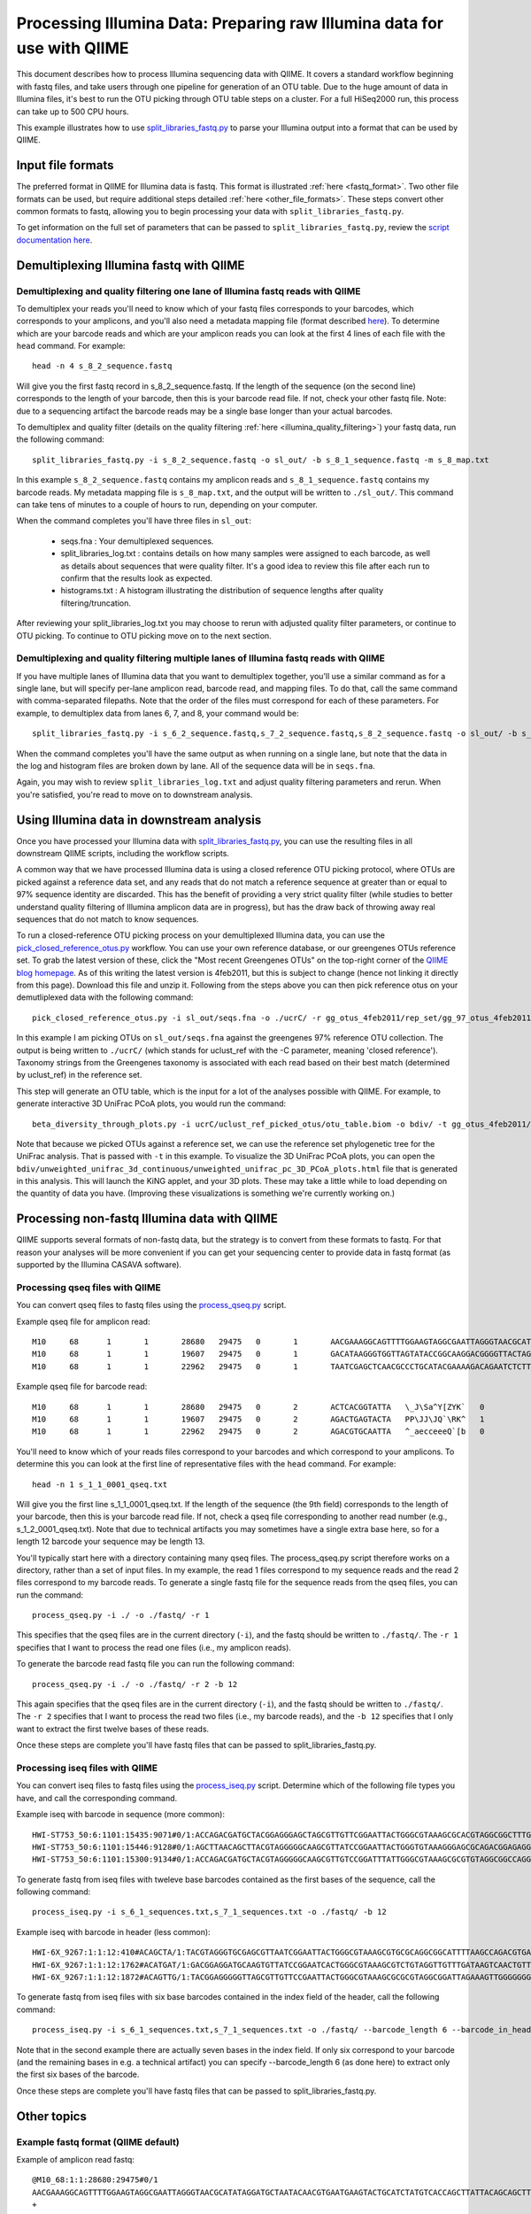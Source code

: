 .. _processing_illumina_data:

========================================================================
Processing Illumina Data: Preparing raw Illumina data for use with QIIME
========================================================================

This document describes how to process Illumina sequencing data with QIIME. It covers a standard workflow beginning with fastq files, and take users through one pipeline for generation of an OTU table. Due to the huge amount of data in Illumina files, it's best to run the OTU picking through OTU table steps on a cluster. For a full HiSeq2000 run, this process can take up to 500 CPU hours.

This example illustrates how to use `split_libraries_fastq.py <../scripts/split_libraries_fastq.html>`_ to parse your Illumina output into a format that can be used by QIIME. 

Input file formats
^^^^^^^^^^^^^^^^^^
The preferred format in QIIME for Illumina data is fastq. This format is illustrated :ref:`here <fastq_format>`. Two other file formats can be used, but require additional steps detailed :ref:`here <other_file_formats>`. These steps convert other common formats to fastq, allowing you to begin processing your data with ``split_libraries_fastq.py``. 

To get information on the full set of parameters that can be passed to ``split_libraries_fastq.py``, review the `script documentation here <../scripts/split_libraries_fastq.html>`_.

Demultiplexing Illumina fastq with QIIME
^^^^^^^^^^^^^^^^^^^^^^^^^^^^^^^^^^^^^^^^

Demultiplexing and quality filtering one lane of Illumina fastq reads with QIIME
--------------------------------------------------------------------------------

To demultiplex your reads you'll need to know which of your fastq files corresponds to your barcodes, which corresponds to your amplicons, and you'll also need a metadata mapping file (format described `here <../documentation/file_formats.html#metadata-mapping-files>`_). To determine which are your barcode reads and which are your amplicon reads you can look at the first 4 lines of each file with the ``head`` command. For example::

	head -n 4 s_8_2_sequence.fastq
	
Will give you the first fastq record in s_8_2_sequence.fastq. If the length of the sequence (on the second line) corresponds to the length of your barcode, then this is your barcode read file. If not, check your other fastq file. Note: due to a sequencing artifact the barcode reads may be a single base longer than your actual barcodes. 

To demultiplex and quality filter (details on the quality filtering :ref:`here <illumina_quality_filtering>`) your fastq data, run the following command::

	split_libraries_fastq.py -i s_8_2_sequence.fastq -o sl_out/ -b s_8_1_sequence.fastq -m s_8_map.txt
	
In this example ``s_8_2_sequence.fastq`` contains my amplicon reads and ``s_8_1_sequence.fastq`` contains my barcode reads. My metadata mapping file is ``s_8_map.txt``, and the output will be written to ``./sl_out/``. This command can take tens of minutes to a couple of hours to run, depending on your computer. 

When the command completes you'll have three files in ``sl_out``:

 * seqs.fna : Your demultiplexed sequences.
 * split_libraries_log.txt : contains details on how many samples were assigned to each barcode, as well as details about sequences that were quality filter. It's a good idea to review this file after each run to confirm that the results look as expected.
 * histograms.txt : A histogram illustrating the distribution of sequence lengths after quality filtering/truncation.

After reviewing your split_libraries_log.txt you may choose to rerun with adjusted quality filter parameters, or continue to OTU picking. To continue to OTU picking move on to the next section.


Demultiplexing and quality filtering multiple lanes of Illumina fastq reads with QIIME
--------------------------------------------------------------------------------------

If you have multiple lanes of Illumina data that you want to demultiplex together, you'll use a similar command as for a single lane, but will specify per-lane amplicon read, barcode read, and mapping files. To do that, call the same command with comma-separated filepaths. Note that the order of the files must correspond for each of these parameters. For example, to demultiplex data from lanes 6, 7, and 8, your command would be::

	split_libraries_fastq.py -i s_6_2_sequence.fastq,s_7_2_sequence.fastq,s_8_2_sequence.fastq -o sl_out/ -b s_6_1_sequence.fastq,s_7_1_sequence.fastq,s_8_1_sequence.fastq -m s_6_map.txt,s_7_map.txts_8_map.txt
	
When the command completes you'll have the same output as when running on a single lane, but note that the data in the log and histogram files are broken down by lane. All of the sequence data will be in ``seqs.fna``.

Again, you may wish to review ``split_libraries_log.txt`` and adjust quality filtering parameters and rerun. When you're satisfied, you're read to move on to downstream analysis.

Using Illumina data in downstream analysis
^^^^^^^^^^^^^^^^^^^^^^^^^^^^^^^^^^^^^^^^^^

Once you have processed your Illumina data with `split_libraries_fastq.py <../scripts/split_libraries_fastq.html>`_, you can use the resulting files in all downstream QIIME scripts, including the workflow scripts.

A common way that we have processed Illumina data is using a closed reference OTU picking protocol, where OTUs are picked against a reference data set, and any reads that do not match a reference sequence at greater than or equal to 97% sequence identity are discarded. This has the benefit of providing a very strict quality filter (while studies to better understand quality filtering of Illumina amplicon data are in progress), but has the draw back of throwing away real sequences that do not match to know sequences.

To run a closed-reference OTU picking process on your demultiplexed Illumina data, you can use the `pick_closed_reference_otus.py <../scripts/pick_closed_reference_otus.html>`_ workflow. You can use your own reference database, or our greengenes OTUs reference set. To grab the latest version of these, click the "Most recent Greengenes OTUs" on the top-right corner of the `QIIME blog homepage <http://blog.qiime.org>`_. As of this writing the latest version is 4feb2011, but this is subject to change (hence not linking it directly from this page). Download this file and unzip it. Following from the steps above you can then pick reference otus on your demutliplexed data with the following command::

	pick_closed_reference_otus.py -i sl_out/seqs.fna -o ./ucrC/ -r gg_otus_4feb2011/rep_set/gg_97_otus_4feb2011.fasta -t gg_otus_4feb2011/taxonomies/greengenes_tax.txt
	
In this example I am picking OTUs on ``sl_out/seqs.fna`` against the greengenes 97% reference OTU collection. The output is being written to ``./ucrC/`` (which stands for uclust_ref with the -C parameter, meaning 'closed reference'). Taxonomy strings from the Greengenes taxonomy is associated with each read based on their best match (determined by uclust_ref) in the reference set. 

This step will generate an OTU table, which is the input for a lot of the analyses possible with QIIME. For example, to generate interactive 3D UniFrac PCoA plots, you would run the command::

	beta_diversity_through_plots.py -i ucrC/uclust_ref_picked_otus/otu_table.biom -o bdiv/ -t gg_otus_4feb2011/trees/gg_97_otus_4feb2011.tre -m ./s_8_map.txt
	
Note that because we picked OTUs against a reference set, we can use the reference set phylogenetic tree for the UniFrac analysis. That is passed with ``-t`` in this example. To visualize the 3D UniFrac PCoA plots, you can open the ``bdiv/unweighted_unifrac_3d_continuous/unweighted_unifrac_pc_3D_PCoA_plots.html`` file that is generated in this analysis. This will launch the KiNG applet, and your 3D plots. These may take a little while to load depending on the quantity of data you have. (Improving these visualizations is something we're currently working on.)

.. _other_file_formats:

Processing non-fastq Illumina data with QIIME
^^^^^^^^^^^^^^^^^^^^^^^^^^^^^^^^^^^^^^^^^^^^^
QIIME supports several formats of non-fastq data, but the strategy is to convert from these formats to fastq. For that reason your analyses will be more convenient if you can get your sequencing center to provide data in fastq format (as supported by the Illumina CASAVA software).


Processing qseq files with QIIME
--------------------------------

You can convert qseq files to fastq files using the `process_qseq.py <../scripts/process_qseq.html>`_ script. 

Example qseq file for amplicon read::

	M10	68	1	1	28680	29475	0	1	AACGAAAGGCAGTTTTGGAAGTAGGCGAATTAGGGTAACGCATATAGGATGCTAATACAACGTGAATGAAGTACTGCATCTATGTCACCAGCTTATTACAGCAGCTTGTCATACATGGCCGTACAGGAAACACACATCATAGCATCACACGA	BBBBBBBBBBBBBBBBBBBBBBBBBBBBBBBBBBBBBBBBBBBBBBBBBBBBBBBBBBBBBBBBBBBBBBBBBBBBBBBBBBBBBBBBBBBBBBBBBBBBBBBBBBBBBBBBBBBBBBBBBBBBBBBBBBBBBBBBBBBBBBBBBBBBBBBB	0
	M10	68	1	1	19607	29475	0	1	GACATAAGGGTGGTTAGTATACCGGCAAGGACGGGGTTACTAGTGACGTCCTTCCCCGTATGCCGGGCAATAATGTTTATGTTGGTTTCATGGTTTGGTCTAACTTTACCGCTACTAAATGCTGCGGATTGGTTTCGCTGAATCAGATTATT	Z__c\JQ`cc[[_[bfff[[`Qbdge_YYOOHO^cF[FUb_VHMHV`T`dBBBBBBBBBBBBBBBBBBBBBBBBBBBBBBBBBBBBBBBBBBBBBBBBBBBBBBBBBBBBBBBBBBBBBBBBBBBBBBBBBBBBBBBBBBBBBBBBBBBBBB	1
	M10	68	1	1	22962	29475	0	1	TAATCGAGCTCAACGCCCTGCATACGAAAAGACAGAATCTCTTGCAAGATGTTGGTGCGGTTAGCCAGCTGCTTATGGAAGCCAAGCATTGGGGATTGAGAAAGAGTAGAAATGCCACAAGCCTCAATAGCAGGTTTAAGAGCCTCGATACG	JJY````JO[`bab`b`bbaaaaa`\`a`OVT``]]`aa^aI\HMMMWWHHNNNGLL\`________\Z^]]^^^^^^GX]\QTXXZ[YZ^^XZ[Z^\Z^GW\^^\\^^^VZ\Y^^^^\\\\[^[\\\^VWYWWXWWZYZW^[X^\\Z^[TQ	0

Example qseq file for barcode read::
	
	M10	68	1	1	28680	29475	0	2	ACTCACGGTATTA	\_J\Sa^Y[ZYK`	0
	M10	68	1	1	19607	29475	0	2	AGACTGAGTACTA	PP\JJ\JQ`\RK^	1
	M10	68	1	1	22962	29475	0	2	AGACGTGCAATTA	^_aecceeeQ`[b	0
	
You'll need to know which of your reads files correspond to your barcodes and which correspond to your amplicons. To determine this you can look at the first line of representative files with the ``head`` command. For example::

	head -n 1 s_1_1_0001_qseq.txt

Will give you the first line s_1_1_0001_qseq.txt. If the length of the sequence (the 9th field) corresponds to the length of your barcode, then this is your barcode read file. If not, check a qseq file corresponding to another read number (e.g., s_1_2_0001_qseq.txt). Note that due to technical artifacts you may sometimes have a single extra base here, so for a length 12 barcode your sequence may be length 13.

You'll typically start here with a directory containing many qseq files. The process_qseq.py script therefore works on a directory, rather than a set of input files. In my example, the read 1 files correspond to my sequence reads and the read 2 files correspond to my barcode reads. To generate a single fastq file for the sequence reads from the qseq files, you can run the command::

	process_qseq.py -i ./ -o ./fastq/ -r 1
	
This specifies that the qseq files are in the current directory (``-i``), and the fastq should be written to ``./fastq/``. The ``-r 1`` specifies that I want to process the read one files (i.e., my amplicon reads).

To generate the barcode read fastq file you can run the following command::

	process_qseq.py -i ./ -o ./fastq/ -r 2 -b 12
	
This again specifies that the qseq files are in the current directory (``-i``), and the fastq should be written to ``./fastq/``. The ``-r 2`` specifies that I want to process the read two files (i.e., my barcode reads), and the ``-b 12`` specifies that I only want to extract the first twelve bases of these reads. 

Once these steps are complete you'll have fastq files that can be passed to split_libraries_fastq.py.

Processing iseq files with QIIME
--------------------------------

You can convert iseq files to fastq files using the `process_iseq.py <../scripts/process_iseq.html>`_ script. Determine which of the following file types you have, and call the corresponding command.

Example iseq with barcode in sequence (more common)::

	HWI-ST753_50:6:1101:15435:9071#0/1:ACCAGACGATGCTACGGAGGGAGCTAGCGTTGTTCGGAATTACTGGGCGTAAAGCGCACGTAGGCGGCTTTGTAAGTTAGAGGTGAAAGCCTGGAGCTCAAC:gggggggfggdegggggggggggggggggggegggggggggegggggggeggcccccFUZSU_]]^^ggggggdggdgeeeccYacadcbeddceegggeeg
	HWI-ST753_50:6:1101:15446:9128#0/1:AGCTTAACAGCTTACGTAGGGGGCAAGCGTTATCCGGAATTACTGGGTGTAAAGGGAGCGCAGACGGAGAGGCAAGTCAGCTGTGAAAACTCCAGGCTTAAC:BBBBBBBBBBBB`_```_I^HM^`__`____I^^_`_`N``_______`__`___`_\_`G_^L^^^FDJTI^^^ZW^G^BBBBBBBBBBBBBBBBBBBBBB
	HWI-ST753_50:6:1101:15300:9134#0/1:ACCAGACGATGCTACGTAGGGGGCAAGCGTTGTCCGGATTTATTGGGCGTAAAGCGCGTGTAGGCGGCCAGGTAGGTCCGTTGTGAAAACTGGAGGCTTAAC:gggggggggcgcggggegggggeggfgggggggggggggggfggggggggggffMffa^cbbgggggggeggdedfb`dfeee`db^fffffge\geggdfg
	
To generate fastq from iseq files with tweleve base barcodes contained as the first bases of the sequence, call the following command::

	process_iseq.py -i s_6_1_sequences.txt,s_7_1_sequences.txt -o ./fastq/ -b 12
	

Example iseq with barcode in header (less common)::

	HWI-6X_9267:1:1:12:410#ACAGCTA/1:TACGTAGGGTGCGAGCGTTAATCGGAATTACTGGGCGTAAAGCGTGCGCAGGCGGCATTTTAAGCCAGACGTGAAATCCCCGGGCTTAACCTGGGAACTG:abbb`aaa`^aa```ba`aaaabaaaabaaaa^[Y]^__a`abb`aaaa]Y\\_a[Y_a`a```a__]aaXT\`^\_]`a^^WSZ\JNY]^a`ORO^^`Y
	HWI-6X_9267:1:1:12:1762#ACATGAT/1:GACGGAGGATGCAAGTGTTATCCGGAATCACTGGGCGTAAAGCGTCTGTAGGTTGTTTGATAAGTCAACTGTTAAATCTTGAAGCTCAACTTCAAAATCG:aaaaaaaaabaaaaa_aaaaaa`aaaaaaaa`aa``a]aa```a^a^`\```\a`^aaa_\__]]_a_``^``a^^a^b[`SJN]Y_ZZ]^W___`_^U[
	HWI-6X_9267:1:1:12:1872#ACAGTTG/1:TACGGAGGGGGTTAGCGTTGTTCCGAATTACTGGGCGTAAAGCGCGCGTAGGCGGATTAGAAAGTTGGGGGGGAAATCCCGGGGCTCAACCCCGGACGTG:aaaaa_aaaa`[a_a`aaaa]a[MY``a\a`aaaaa_\]_\__[_]W]^[[U]aXRZ\W[J\KVTX]\YZZDVY]SUBBBBBBBBBBBBBBBBBBBBBBB
	
To generate fastq from iseq files with six base barcodes contained in the index field of the header, call the following command::

	process_iseq.py -i s_6_1_sequences.txt,s_7_1_sequences.txt -o ./fastq/ --barcode_length 6 --barcode_in_header
	
Note that in the second example there are actually seven bases in the index field. If only six correspond to your barcode (and the remaining bases in e.g. a technical artifact) you can specify --barcode_length 6 (as done here) to extract only the first six bases of the barcode.

Once these steps are complete you'll have fastq files that can be passed to split_libraries_fastq.py.

Other topics
^^^^^^^^^^^^

.. _fastq_format:

Example fastq format (QIIME default)
------------------------------------

Example of amplicon read fastq::

	@M10_68:1:1:28680:29475#0/1
	AACGAAAGGCAGTTTTGGAAGTAGGCGAATTAGGGTAACGCATATAGGATGCTAATACAACGTGAATGAAGTACTGCATCTATGTCACCAGCTTATTACAGCAGCTTGTCATACATGGCCGTACAGGAAACACACATCATAGCATCACACGA
	+
	BBBBBBBBBBBBBBBBBBBBBBBBBBBBBBBBBBBBBBBBBBBBBBBBBBBBBBBBBBBBBBBBBBBBBBBBBBBBBBBBBBBBBBBBBBBBBBBBBBBBBBBBBBBBBBBBBBBBBBBBBBBBBBBBBBBBBBBBBBBBBBBBBBBBBBBB
	@M10_68:1:1:19607:29475#0/1
	GACATAAGGGTGGTTAGTATACCGGCAAGGACGGGGTTACTAGTGACGTCCTTCCCCGTATGCCGGGCAATAATGTTTATGTTGGTTTCATGGTTTGGTCTAACTTTACCGCTACTAAATGCTGCGGATTGGTTTCGCTGAATCAGATTATT
	+
	Z__c\JQ`cc[[_[bfff[[`Qbdge_YYOOHO^cF[FUb_VHMHV`T`dBBBBBBBBBBBBBBBBBBBBBBBBBBBBBBBBBBBBBBBBBBBBBBBBBBBBBBBBBBBBBBBBBBBBBBBBBBBBBBBBBBBBBBBBBBBBBBBBBBBBBB
	@M10_68:1:1:22962:29475#0/1
	TAATCGAGCTCAACGCCCTGCATACGAAAAGACAGAATCTCTTGCAAGATGTTGGTGCGGTTAGCCAGCTGCTTATGGAAGCCAAGCATTGGGGATTGAGAAAGAGTAGAAATGCCACAAGCCTCAATAGCAGGTTTAAGAGCCTCGATACG
	+
	JJY````JO[`bab`b`bbaaaaa`\`a`OVT``]]`aa^aI\HMMMWWHHNNNGLL\`________\Z^]]^^^^^^GX]\QTXXZ[YZ^^XZ[Z^\Z^GW\^^\\^^^VZ\Y^^^^\\\\[^[\\\^VWYWWXWWZYZW^[X^\\Z^[TQ

Example of corresponding barcode read fastq::

	@M10_68:1:1:28680:29475#0/2
	ACTCACGGTATT
	+
	\_J\Sa^Y[ZYK
	@M10_68:1:1:19607:29475#0/2
	AGACTGAGTACT
	+
	PP\JJ\JQ`\RK
	@M10_68:1:1:22962:29475#0/2
	AGACGTGCAATT
	+
	^_aecceeeQ`[

.. _illumina_quality_filtering:

Quality filtering of Illumina data with QIIME
---------------------------------------------
A sequence is discarded if any of the following conditions are met:
	
	* The sequence contains one or more ``N`` bases, corresponding to ambiguous base calls (adjustable with the -n parameter).
	* The high-quality region of the sequence is less than 75 bases long (adjustable with the ``-p`` parameter), where high-quality regions is defined a stretch of bases containing no more than 1 (adjustable with the ``-r`` parameter) quality character less than ``B`` (i.e., any of ``@``, ``A``, and ``B`` are considered to be low quality scores, adjustable with the ``-q`` parameter). In other words, with the default parameter settings, the read is truncated at the base preceding the first low quality stretch, and the truncated sequence must be greater than or equal to 75 bases long to be retained. 
	* If barcode error correction is disabled and the barcode is not an exact match to a barcode in the mapping file (to disable this, pass ``-u``, which will cause the resulting sequences to be store with sample ID ``Unassigned``.)
	* If barcode error correction is enabled and the barcode is not correctable or within ``max_barcode_errors`` (specified on the command line with ``--max_barcode_errors``) of a good barcode. 


Processing paired-end read data with QIIME
------------------------------------------
QIIME can be used to parse single-end or paired-end read data from the Illumina platform. The downstream support for analysis of paired-end read data is currently limited. The parsed output is in standard fasta format, so all scripts (such as align_seqs.py and assign_taxonomy.py) can read it. However because there may be a 'big gap' between the 5' and 3' reads if the primers are distant in the sequence, or conversely because the reads may overlap if the primers are close, the reads are written to separate fasta files in separate runs. It is up to the user to merge these into a single file depending on how they wish to process the data (e.g., assemble over-lapping reads into contigs). 

If specific use cases become popular we will likely add support for them in QIIME. If you're interested in getting a specific workflow implemented you can contact us on the `QIIME Forum <http://forum.qiime.org>`_. The information we'll be interested in is an explanation of the workflow, and evidence that using paired-end reads improves results over using single-end reads alone. We are happy to share raw paired-end read Illumina data to facilitate such analyses.

To analyze demultiplex paired-end read data, run the split_libraries_fastq.py script on each read file independently. You can use the ``--rev_comp`` option on the reverse (3 prime) reads to reverse complement the reads so they'll be in the same orientation as the forward (5 prime) reads, if this is desired.

Barcode decoding
----------------
QIIME currently supports length 12 golay error-correcting barcodes as the default barcode type for ``split_libraries_fastq.py``. Non-golay codes of length 12, or barcodes of other lengths can be used by passing the length of the barcode with the ``--barcode_type`` option. No error recovery will be attempted in this case.

Barcode decoding slows down demultiplexing by a factor of approximately two (determined on a single HiSeq lane), but will be affected by how many barcodes actually need to be decoded. On this same HiSeq lane, barcode decoding recovered approximately 700,000 sequences (of approximately 60,000,000 input sequences) which had erroneous, correctable barcodes.



